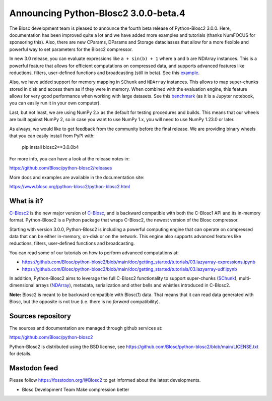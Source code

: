Announcing Python-Blosc2 3.0.0-beta.4
=====================================

The Blosc development team is pleased to announce the fourth beta release of
Python-Blosc2 3.0.0.  Here, documentation has been improved quite a lot and
we have added more examples and tutorials (thanks NumFOCUS for sponsoring this).
Also, there are new CParams, DParams and Storage dataclasses that allow for
a more flexible and powerful way to set parameters for the Blosc2 compressor.

In new 3.0 release, you can evaluate expressions like ``a + sin(b) + 1`` where
``a`` and ``b`` are NDArray instances.  This is a powerful feature that allows for
efficient computations on compressed data, and supports advanced features
like reductions, filters, user-defined functions and broadcasting (still
in beta).  See this
`example <https://github.com/Blosc/python-blosc2/blob/main/examples/ndarray/eval_expr.py>`_.

Also, we have added support for memory mapping in ``SChunk`` and ``NDArray`` instances.
This allows to map super-chunks stored in disk and access them as if they were in
memory.  When combined with the evaluation engine, this feature allows for very
good performance when working with large datasets.  See this
`benchmark <https://github.com/Blosc/python-blosc2/blob/main/bench/ndarray/lazyarray-expr.ipynb>`_
(as it is a Jupyter notebook, you can easily run it in your own computer).

Last, but not least, we are using NumPy 2.x as the default for testing procedures
and builds. This means that our wheels are built against NumPy 2, so in case you want
to use NumPy 1.x, you will need to use NumPy 1.23.0 or later.

As always, we would like to get feedback from the community before the final release.
We are providing binary wheels that you can easily install from PyPI with:

    pip install blosc2==3.0.0b4

For more info, you can have a look at the release notes in:

https://github.com/Blosc/python-blosc2/releases

More docs and examples are available in the documentation site:

https://www.blosc.org/python-blosc2/python-blosc2.html

What is it?
-----------

`C-Blosc2 <https://github.com/Blosc/c-blosc2>`_ is the new major version of
`C-Blosc <https://github.com/Blosc/c-blosc>`_, and is backward compatible with
both the C-Blosc1 API and its in-memory format. Python-Blosc2 is a Python
package that wraps C-Blosc2, the newest version of the Blosc compressor.

Starting with version 3.0.0, Python-Blosc2 is including a powerful computing
engine that can operate on compressed data that can be either in-memory,
on-disk or on the network. This engine also supports advanced features like
reductions, filters, user-defined functions and broadcasting.

You can read some of our tutorials on how to perform advanced computations at:

* https://github.com/Blosc/python-blosc2/blob/main/doc/getting_started/tutorials/03.lazyarray-expressions.ipynb
* https://github.com/Blosc/python-blosc2/blob/main/doc/getting_started/tutorials/03.lazyarray-udf.ipynb

In addition, Python-Blosc2 aims to leverage the full C-Blosc2 functionality to
support super-chunks
(`SChunk <https://www.blosc.org/python-blosc2/reference/schunk_api.html>`_),
multi-dimensional arrays
(`NDArray <https://www.blosc.org/python-blosc2/reference/ndarray_api.html>`_),
metadata, serialization and other bells and whistles introduced in C-Blosc2.

**Note:** Blosc2 is meant to be backward compatible with Blosc(1) data.
That means that it can read data generated with Blosc, but the opposite
is not true (i.e. there is no *forward* compatibility).

Sources repository
------------------

The sources and documentation are managed through github services at:

https://github.com/Blosc/python-blosc2

Python-Blosc2 is distributed using the BSD license, see
https://github.com/Blosc/python-blosc2/blob/main/LICENSE.txt
for details.

Mastodon feed
-------------

Please follow https://fosstodon.org/@Blosc2 to get informed about the latest
developments.


- Blosc Development Team
  Make compression better
